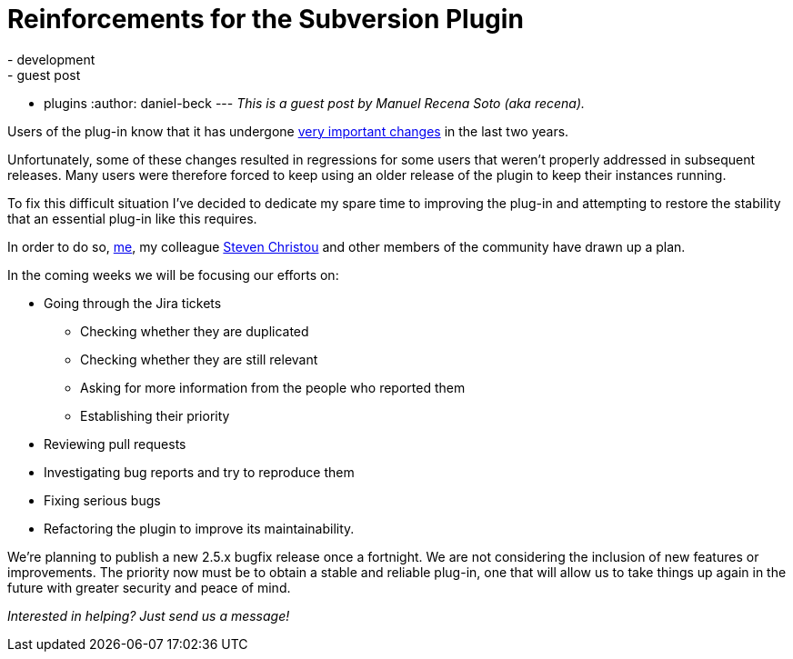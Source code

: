 = Reinforcements for the Subversion Plugin
:nodeid: 590
:created: 1438114001
:tags:
  - development
  - guest post
  - plugins
:author: daniel-beck
---
_This is a guest post by Manuel Recena Soto (aka recena)._

Users of the plug-in know that it has undergone https://wiki.jenkins.io/display/JENKINS/Subversion+Plugin#SubversionPlugin-ChangeLog[very important changes] in the last two years.

Unfortunately, some of these changes resulted in regressions for some users that weren't properly addressed in subsequent releases. Many users were therefore forced to keep using an older release of the plugin to keep their instances running.

To fix this difficult situation I've decided to dedicate my spare time to improving the plug-in and attempting to restore the stability that an essential plug-in like this requires.

In order to do so, https://github.com/recena/[me], my colleague https://github.com/christ66[Steven Christou] and other members of the community have drawn up a plan.

In the coming weeks we will be focusing our efforts on:

* Going through the Jira tickets
 ** Checking whether they are duplicated
 ** Checking whether they are still relevant
 ** Asking for more information from the people who reported them
 ** Establishing their priority
* Reviewing pull requests
* Investigating bug reports and try to reproduce them
* Fixing serious bugs
* Refactoring the plugin to improve its maintainability.

We're planning to publish a new 2.5.x bugfix release once a fortnight. We are not considering the inclusion of new features or improvements. The priority now must be to obtain a stable and reliable plug-in, one that will allow us to take things up again in the future with greater security and peace of mind.

_Interested in helping? Just send us a message!_
